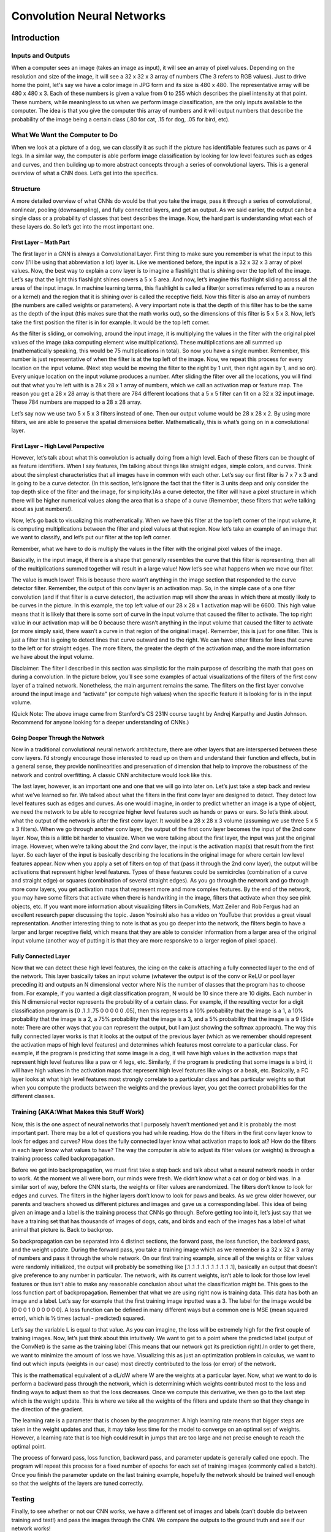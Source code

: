 ===========================
Convolution Neural Networks
===========================

Introduction
===============

Inputs and Outputs
------------------

When a computer sees an image (takes an image as input), it will see an 
array of pixel values. Depending on the resolution and size of the image, 
it will see a 32 x 32 x 3 array of numbers (The 3 refers to RGB values). 
Just to drive home the point, let's say we have a color image in JPG form 
and its size is 480 x 480. The representative array will be 480 x 480 x 3. 
Each of these numbers is given a value from 0 to 255 which describes the 
pixel intensity at that point. These numbers, while meaningless to us 
when we perform image classification, are the only inputs available to the 
computer.  The idea is that you give the computer this array of numbers 
and it will output numbers that describe the probability of the image 
being a certain class (.80 for cat, .15 for dog, .05 for bird, etc).


What We Want the Computer to Do
-------------------------------

When we look at a picture of a dog, we can classify it as such if the picture
has identifiable features such as paws or 4 legs. In a similar way, the computer
is able perform image classification by looking for low level features such as 
edges and curves, and then building up to more abstract concepts through a 
series of convolutional layers. This is a general overview of what a CNN does. 
Let’s get into the specifics.

Structure
---------

A more detailed overview of what CNNs do would be that you take the image, 
pass it through a series of convolutional, nonlinear, pooling (downsampling), 
and fully connected layers, and get an output. As we said earlier, the output 
can be a single class or a probability of classes that best describes the image. 
Now, the hard part is understanding what each of these layers do. 
So let’s get into the most important one.

First Layer – Math Part
^^^^^^^^^^^^^^^^^^^^^^^

The first layer in a CNN is always a Convolutional Layer. First thing to make sure 
you remember is what the input to this conv (I’ll be using that abbreviation a lot) layer is. 
Like we mentioned before, the input is a 32 x 32 x 3 array of pixel values. Now, the best way to explain a conv layer is to imagine a flashlight that is shining over the top left of the image. Let’s say that the light this flashlight shines covers a 5 x 5 area. And now, let’s imagine this flashlight sliding across all the areas of the input image. In machine learning terms, this flashlight is called a filter(or sometimes referred to as a neuron or a kernel) and the region that it is shining over is called the receptive field. Now this filter is also an array of numbers (the numbers are called weights or parameters). A very important note is that the depth of this filter has to be the same as the depth of the input (this makes sure that the math works out), so the dimensions of this filter is 5 x 5 x 3. Now, let’s take the first position the filter is in for example.  It would be the top left corner. 

.. image:: pics/1.png

As the filter is sliding, or convolving, around the input image, it is multiplying the values in the filter with the original pixel values of the image (aka computing element wise multiplications). These multiplications are all summed up (mathematically speaking, this would be 75 multiplications in total). So now you have a single number. Remember, this number is just representative of when the filter is at the top left of the image. Now, we repeat this process for every location on the input volume. (Next step would be moving the filter to the right by 1 unit, then right again by 1, and so on). Every unique location on the input volume produces a number. After sliding the filter over all the locations, you will find out that what you’re left with is a 28 x 28 x 1 array of numbers, which we call an activation map or feature map. The reason you get a 28 x 28 array is that there are 784 different locations that a 5 x 5 filter can fit on a 32 x 32 input image. These 784 numbers are mapped to a 28 x 28 array.

.. image:: pics/6.gif

Let’s say now we use two 5 x 5 x 3 filters instead of one. Then our output volume would be 28 x 28 x 2. By using more filters, we are able to preserve the spatial dimensions better. Mathematically, this is what’s going on in a convolutional layer.

First Layer – High Level Perspective
^^^^^^^^^^^^^^^^^^^^^^^^^^^^^^^^^^^^

However, let’s talk about what this convolution is actually doing from a high level. Each of these filters can be thought of as feature identifiers. When I say features, I’m talking about things like straight edges, simple colors, and curves. Think about the simplest characteristics that all images have in common with each other. Let’s say our first filter is 7 x 7 x 3 and is going to be a curve detector. (In this section, let’s ignore the fact that the filter is 3 units deep and only consider the top depth slice of the filter and the image, for simplicity.)As a curve detector, the filter will have a pixel structure in which there will be higher numerical values along the area that is a shape of a curve (Remember, these filters that we’re talking about as just numbers!).  

.. image:: pics/Filter.png

Now, let’s go back to visualizing this mathematically. When we have this filter at the top left corner of the input volume, it is computing multiplications between the filter and pixel values at that region. Now let’s take an example of an image that we want to classify, and let’s put our filter at the top left corner.

.. image:: pics/OriginalAndFilter.png

Remember, what we have to do is multiply the values in the filter with the original pixel values of the image.

.. image:: pics/FirstPixelMulitiplication.png

Basically, in the input image, if there is a shape that generally resembles the curve that this filter is representing, then all of the multiplications summed together will result in a large value! Now let’s see what happens when we move our filter.

.. image:: pics/SecondMultiplication.png
The value is much lower! This is because there wasn’t anything in the image section that responded to the curve detector filter. Remember, the output of this conv layer is an activation map. So, in the simple case of a one filter convolution (and if that filter is a curve detector), the activation map will show the areas in which there at mostly likely to be curves in the picture. In this example, the top left value of our 28 x 28 x 1 activation map will be 6600. This high value means that it is likely that there is some sort of curve in the input volume that caused the filter to activate. The top right value in our activation map will be 0 because there wasn’t anything in the input volume that caused the filter to activate (or more simply said, there wasn’t a curve in that region of the original image). Remember, this is just for one filter. This is just a filter that is going to detect lines that curve outward and to the right. We can have other filters for lines that curve to the left or for straight edges. The more filters, the greater the depth of the activation map, and the more information we have about the input volume.

Disclaimer: The filter I described in this section was simplistic for the main purpose of describing the math that goes on during a convolution. In the picture below, you’ll see some examples of actual visualizations of the filters of the first conv layer of a trained network. Nonetheless, the main argument remains the same. The filters on the first layer convolve around the input image and “activate” (or compute high values) when the specific feature it is looking for is in the input volume.

.. image:: pics/FirstLayers.png
(Quick Note: The above image came from Stanford's CS 231N course taught by Andrej Karpathy and Justin Johnson. Recommend for anyone looking for a deeper understanding of CNNs.)

Going Deeper Through the Network
^^^^^^^^^^^^^^^^^^^^^^^^^^^^^^^^

Now in a traditional convolutional neural network architecture, there are other layers that are interspersed between these conv layers. I’d strongly encourage those interested to read up on them and understand their function and effects, but in a general sense, they provide nonlinearities and preservation of dimension that help to improve the robustness of the network and control overfitting. A classic CNN architecture would look like this.

.. image:: pics/Table.png
The last layer, however, is an important one and one that we will go into later on. Let’s just take a step back and review what we’ve learned so far. We talked about what the filters in the first conv layer are designed to detect. They detect low level features such as edges and curves. As one would imagine, in order to predict whether an image is a type of object, we need the network to be able to recognize higher level features such as hands or paws or ears. So let’s think about what the output of the network is after the first conv layer. It would be a 28 x 28 x 3 volume (assuming we use three 5 x 5 x 3 filters).  When we go through another conv layer, the output of the first conv layer becomes the input of the 2nd conv layer.  Now, this is a little bit harder to visualize. When we were talking about the first layer, the input was just the original image. However, when we’re talking about the 2nd conv layer, the input is the activation map(s) that result from the first layer. So each layer of the input is basically describing the locations in the original image for where certain low level features appear. Now when you apply a set of filters on top of that (pass it through the 2nd conv layer), the output will be activations that represent higher level features. Types of these features could be semicircles (combination of a curve and straight edge) or squares (combination of several straight edges). As you go through the network and go through more conv layers, you get activation maps that represent more and more complex features. By the end of the network, you may have some filters that activate when there is handwriting in the image, filters that activate when they see pink objects, etc. If you want more information about visualizing filters in ConvNets, Matt Zeiler and Rob Fergus had an excellent research paper discussing the topic. Jason Yosinski also has a video on YouTube that provides a great visual representation. Another interesting thing to note is that as you go deeper into the network, the filters begin to have a larger and larger receptive field, which means that they are able to consider information from a larger area of the original input volume (another way of putting it is that they are more responsive to a larger region of pixel space).

Fully Connected Layer
^^^^^^^^^^^^^^^^^^^^^

Now that we can detect these high level features, the icing on the cake is attaching a fully connected layer to the end of the network. This layer basically takes an input volume (whatever the output is of the conv or ReLU or pool layer preceding it) and outputs an N dimensional vector where N is the number of classes that the program has to choose from. For example, if you wanted a digit classification program, N would be 10 since there are 10 digits. Each number in this N dimensional vector represents the probability of a certain class. For example, if the resulting vector for a digit classification program is [0 .1 .1 .75 0 0 0 0 0 .05], then this represents a 10% probability that the image is a 1, a 10% probability that the image is a 2, a 75% probability that the image is a 3, and a 5% probability that the image is a 9 (Side note: There are other ways that you can represent the output, but I am just showing the softmax approach). The way this fully connected layer works is that it looks at the output of the previous layer (which as we remember should represent the activation maps of high level features) and determines which features most correlate to a particular class. For example, if the program is predicting that some image is a dog, it will have high values in the activation maps that represent high level features like a paw or 4 legs, etc. Similarly, if the program is predicting that some image is a bird, it will have high values in the activation maps that represent high level features like wings or a beak, etc. Basically, a FC layer looks at what high level features most strongly correlate to a particular class and has particular weights so that when you compute the products between the weights and the previous layer, you get the correct probabilities for the different classes.

.. image:: pics/LeNet.png

Training (AKA:What Makes this Stuff Work)
-----------------------------------------

Now, this is the one aspect of neural networks that I purposely haven’t mentioned yet and it is probably the most important part. There may be a lot of questions you had while reading. How do the filters in the first conv layer know to look for edges and curves? How does the fully connected layer know what activation maps to look at? How do the filters in each layer know what values to have? The way the computer is able to adjust its filter values (or weights) is through a training process called backpropagation.

Before we get into backpropagation, we must first take a step back and talk about what a neural network needs in order to work. At the moment we all were born, our minds were fresh. We didn’t know what a cat or dog or bird was. In a similar sort of way, before the CNN starts, the weights or filter values are randomized. The filters don’t know to look for edges and curves. The filters in the higher layers don’t know to look for paws and beaks. As we grew older however, our parents and teachers showed us different pictures and images and gave us a corresponding label. This idea of being given an image and a label is the training process that CNNs go through. Before getting too into it, let’s just say that we have a training set that has thousands of images of dogs, cats, and birds and each of the images has a label of what animal that picture is. Back to backprop.

So backpropagation can be separated into 4 distinct sections, the forward pass, the loss function, the backward pass, and the weight update. During the forward pass, you take a training image which as we remember is a 32 x 32 x 3 array of numbers and pass it through the whole network. On our first training example, since all of the weights or filter values were randomly initialized, the output will probably be something like [.1 .1 .1 .1 .1 .1 .1 .1 .1 .1], basically an output that doesn’t give preference to any number in particular. The network, with its current weights, isn’t able to look for those low level features or thus isn’t able to make any reasonable conclusion about what the classification might be. This goes to the loss function part of backpropagation. Remember that what we are using right now is training data. This data has both an image and a label. Let’s say for example that the first training image inputted was a 3. The label for the image would be [0 0 0 1 0 0 0 0 0 0]. A loss function can be defined in many different ways but a common one is MSE (mean squared error), which is ½ times (actual - predicted) squared.

.. image:: pics/Equation.png
Let’s say the variable L is equal to that value. As you can imagine, the loss will be extremely high for the first couple of training images. Now, let’s just think about this intuitively. We want to get to a point where the predicted label (output of the ConvNet) is the same as the training label (This means that our network got its prediction right).In order to get there, we want to minimize the amount of loss we have. Visualizing this as just an optimization problem in calculus, we want to find out which inputs (weights in our case) most directly contributed to the loss (or error) of the network.

.. image:: pics/Loss.png
This is the mathematical equivalent of a dL/dW where W are the weights at a particular layer. Now, what we want to do is perform a backward pass through the network, which is determining which weights contributed most to the loss and finding ways to adjust them so that the loss decreases. Once we compute this derivative, we then go to the last step which is the weight update. This is where we take all the weights of the filters and update them so that they change in the direction of the gradient.

.. image:: pics/Weight.png
The learning rate is a parameter that is chosen by the programmer. A high learning rate means that bigger steps are taken in the weight updates and thus, it may take less time for the model to converge on an optimal set of weights. However, a learning rate that is too high could result in jumps that are too large and not precise enough to reach the optimal point.

.. image:: pics/HighLR.png
The process of forward pass, loss function, backward pass, and parameter update is generally called one epoch. The program will repeat this process for a fixed number of epochs for each set of training images (commonly called a batch). Once you finish the parameter update on the last training example, hopefully the network should be trained well enough so that the weights of the layers are tuned correctly.
 
Testing
-------

Finally, to see whether or not our CNN works, we have a different set of images and labels (can’t double dip between training and test!) and pass the images through the CNN. We compare the outputs to the ground truth and see if our network works!
 
How Companies Use CNNs
----------------------
 
Data, data, data. The companies that have lots of this magic 4 letter word are the ones that have an inherent advantage over the rest of the competition. The more training data that you can give to a network, the more training iterations you can make, the more weight updates you can make, and the better tuned to the network is when it goes to production. Facebook (and Instagram) can use all the photos of the billion users it currently has, Pinterest can use information of the 50 billion pins that are on its site, Google can use search data, and Amazon can use data from the millions of products that are bought every day. And now you know the magic behind how they use it.
 
Disclaimer 
----------
 
While this post should be a good start to understanding CNNs, it is by no means a comprehensive overview. Things not discussed in this post include the nonlinear and pooling layers as well as hyperparameters of the network such as filter sizes, stride, and padding. Topics like network architecture, batch normalization, vanishing gradients, dropout, initialization techniques, non-convex optimization,biases, choices of loss functions, data augmentation,regularization methods, computational considerations, modifications of backpropagation, and more were also not discussed.



Understanding
================


Introduction
------------

In this post, we’ll go into a lot more of the specifics of ConvNets. Disclaimer: Now, I do realize that some of these topics are quite complex and could be made in whole posts by themselves. In an effort to remain concise yet retain comprehensiveness, I will provide links to research papers where the topic is explained in more detail.

Stride and Padding
------------------

Alright, let’s look back at our good old conv layers. Remember the filters, the receptive fields, the convolving? Good. Now, there are 2 main parameters that we can change to modify the behavior of each layer. After we choose the filter size, we also have to choose the stride and the padding.

Stride controls how the filter convolves around the input volume. In the example we had in part 1, the filter convolves around the input volume by shifting one unit at a time. The amount by which the filter shifts is the stride. In that case, the stride was implicitly set at 1. Stride is normally set in a way so that the output volume is an integer and not a fraction. Let’s look at an example. Let’s imagine a 7 x 7 input volume, a 3 x 3 filter (Disregard the 3rd dimension for simplicity), and a stride of 1. This is the case that we’re accustomed to.

.. image:: pics/Stride1.png
Same old, same old, right? See if you can try to guess what will happen to the output volume as the stride increases to 2.

.. image:: pics/Stride2.png
So, as you can see, the receptive field is shifting by 2 units now and the output volume shrinks as well. Notice that if we tried to set our stride to 3, then we’d have issues with spacing and making sure the receptive fields fit on the input volume. Normally, programmers will increase the stride if they want receptive fields to overlap less and if they want smaller spatial dimensions.

Now, let’s take a look at padding. Before getting into that, let’s think about a scenario. What happens when you apply three 5 x 5 x 3 filters to a 32 x 32 x 3 input volume? The output volume would be 28 x 28 x 3. Notice that the spatial dimensions decrease. As we keep applying conv layers, the size of the volume will decrease faster than we would like. In the early layers of our network, we want to preserve as much information about the original input volume so that we can extract those low level features. Let’s say we want to apply the same conv layer but we want the output volume to remain 32 x 32 x 3. To do this, we can apply a zero padding of size 2 to that layer. Zero padding pads the input volume with zeros around the border. If we think about a zero padding of two, then this would result in a 36 x 36 x 3 input volume.

.. image:: pics/Pad.png
If you have a stride of 1 and if you set the size of zero padding to

.. image:: pics/ZeroPad.png
where K is the filter size, then the input and output volume will always have the same spatial dimensions.

The formula for calculating the output size for any given conv layer is

.. image:: pics/Output.png
where O is the output height/length, W is the input height/length, K is the filter size, P is the padding, and S is the stride.

Choosing Hyper-parameters
-------------------------

How do we know how many layers to use, how many conv layers, what are the filter sizes, or the values for stride and padding? These are not trivial questions and there isn’t a set standard that is used by all researchers. This is because the network will largely depend on the type of data that you have. Data can vary by size, complexity of the image, type of image processing task, and more. When looking at your dataset, one way to think about how to choose the hyperparameters is to find the right combination that creates abstractions of the image at a proper scale.

ReLU (Rectified Linear Units) Layers
------------------------------------

After each conv layer, it is convention to apply a nonlinear layer (or activation layer) immediately afterward.The purpose of this layer is to introduce nonlinearity to a system that basically has just been computing linear operations during the conv layers (just element wise multiplications and summations).In the past, nonlinear functions like tanh and sigmoid were used, but researchers found out that ReLU layers work far better because the network is able to train a lot faster (because of the computational efficiency) without making a significant difference to the accuracy. It also helps to alleviate the vanishing gradient problem, which is the issue where the lower layers of the network train very slowly because the gradient decreases exponentially through the layers (Explaining this might be out of the scope of this post, but see here and here for good descriptions). The ReLU layer applies the function f(x) = max(0, x) to all of the values in the input volume. In basic terms, this layer just changes all the negative activations to 0.This layer increases the nonlinear properties of the model and the overall network without affecting the receptive fields of the conv layer.

`Paper <http://www.cs.toronto.edu/~fritz/absps/reluICML.pdf>`_ by the great Geoffrey Hinton (aka the father of deep learning).

Pooling Layers
--------------

After some ReLU layers, programmers may choose to apply a pooling layer. It is also referred to as a downsampling layer. In this category, there are also several layer options, with maxpooling being the most popular. This basically takes a filter (normally of size 2x2) and a stride of the same length. It then applies it to the input volume and outputs the maximum number in every subregion that the filter convolves around.

.. image:: pics/MaxPool.png
Other options for pooling layers are average pooling and L2-norm pooling. The intuitive reasoning behind this layer is that once we know that a specific feature is in the original input volume (there will be a high activation value), its exact location is not as important as its relative location to the other features. As you can imagine, this layer drastically reduces the spatial dimension (the length and the width change but not the depth) of the input volume. This serves two main purposes. The first is that the amount of parameters or weights is reduced by 75%, thus lessening the computation cost. The second is that it will control overfitting. This term refers to when a model is so tuned to the training examples that it is not able to generalize well for the validation and test sets. A symptom of overfitting is having a model that gets 100% or 99% on the training set, but only 50% on the test data.

Dropout Layers
--------------

Now, dropout layers have a very specific function in neural networks. In the last section, we discussed the problem of overfitting, where after training, the weights of the network are so tuned to the training examples they are given that the network doesn’t perform well when given new examples. The idea of dropout is simplistic in nature. This layer “drops out” a random set of activations in that layer by setting them to zero in the forward pass. Simple as that. Now, what are the benefits of such a simple and seemingly unnecessary and counterintuitive process? Well, in a way, it forces the network to be redundant. By that I mean the network should be able to provide the right classification or output for a specific example even if some of the activations are dropped out. It makes sure that the network isn’t getting too “fitted” to the training data and thus helps alleviate the overfitting problem. An important note is that this layer is only used during training, and not during test time.

`Paper <https://www.cs.toronto.edu/~hinton/absps/JMLRdropout.pdf>`_ by Geoffrey Hinton.

Network in Network Layers
-------------------------

A network in network layer refers to a conv layer where a 1 x 1 size filter is used. Now, at first look, you might wonder why this type of layer would even be helpful since receptive fields are normally larger than the space they map to. However, we must remember that these 1x1 convolutions span a certain depth, so we can think of it as a 1 x 1 x N convolution where N is the number of filters applied in the layer. Effectively, this layer is performing a N-D element-wise multiplication where N is the depth of the input volume into the layer.

`Paper <https://arxiv.org/pdf/1312.4400v3.pdf>`_ by Min Lin.

Classification, Localization, Detection, Segmentation
-----------------------------------------------------

In the example we used in Part 1 of this series, we looked at the task of image classification. This is the process of taking an input image and outputting a class number out of a set of categories. However, when we take a task like object localization, our job is not only to produce a class label but also a bounding box that describes where the object is in the picture.

.. image:: pics/Localization.png
We also have the task of object detection, where localization needs to be done on all of the objects in the image. Therefore, you will have multiple bounding boxes and multiple class labels.

Finally, we also have object segmentation where the task is to output a class label as well as an outline of every object in the input image.




.. [1] https://adeshpande3.github.io/adeshpande3.github.io/A-Beginner's-Guide-To-Understanding-Convolutional-Neural-Networks/
  
